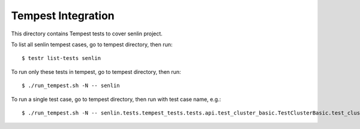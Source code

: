 ====================
Tempest Integration
====================

This directory contains Tempest tests to cover senlin project.

To list all senlin tempest cases, go to tempest directory, then run::

    $ testr list-tests senlin

To run only these tests in tempest, go to tempest directory, then run::

    $ ./run_tempest.sh -N -- senlin

To run a single test case, go to tempest directory, then run with test case name, e.g.::

    $ ./run_tempest.sh -N -- senlin.tests.tempest_tests.tests.api.test_cluster_basic.TestClusterBasic.test_cluster_create_delete
